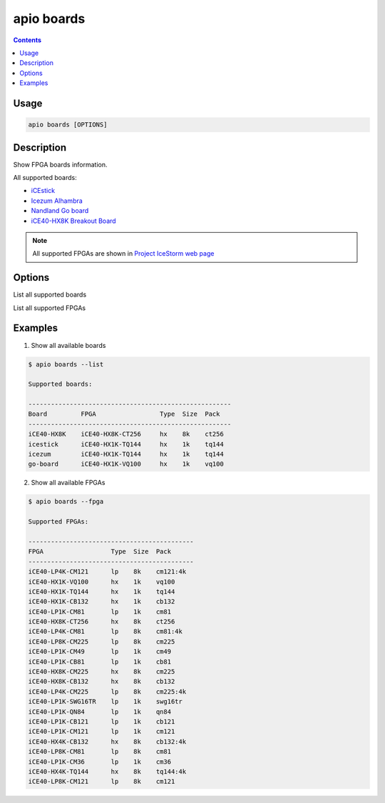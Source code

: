 .. _cmd_boards:

apio boards
===========

.. contents::

Usage
-----

.. code::

    apio boards [OPTIONS]

Description
-----------

Show FPGA boards information.

All supported boards:

* `iCEstick <http://www.pighixxx.com/test/portfolio-items/icestick/>`_
* `Icezum Alhambra <https://github.com/FPGAwars/icezum>`_
* `Nandland Go board <https://www.nandland.com/goboard/introduction.html>`_
* `iCE40-HX8K Breakout Board <http://www.latticesemi.com/en/Products/DevelopmentBoardsAndKits/iCE40HX8KBreakoutBoard.aspx>`_

.. note::

  All supported FPGAs are shown in `Project IceStorm web page <http://www.clifford.at/icestorm>`_

Options
-------

.. program:: apio boards

.. option::
    -l, --list

List all supported boards

.. option::
    -f, --fpga

List all supported FPGAs


Examples
--------

1. Show all available boards

.. code::

  $ apio boards --list

  Supported boards:

  ------------------------------------------------------
  Board         FPGA                 Type  Size  Pack
  ------------------------------------------------------
  iCE40-HX8K    iCE40-HX8K-CT256     hx    8k    ct256
  icestick      iCE40-HX1K-TQ144     hx    1k    tq144
  icezum        iCE40-HX1K-TQ144     hx    1k    tq144
  go-board      iCE40-HX1K-VQ100     hx    1k    vq100

2. Show all available FPGAs

.. code::

  $ apio boards --fpga

  Supported FPGAs:

  --------------------------------------------
  FPGA                  Type  Size  Pack
  --------------------------------------------
  iCE40-LP4K-CM121      lp    8k    cm121:4k
  iCE40-HX1K-VQ100      hx    1k    vq100
  iCE40-HX1K-TQ144      hx    1k    tq144
  iCE40-HX1K-CB132      hx    1k    cb132
  iCE40-LP1K-CM81       lp    1k    cm81
  iCE40-HX8K-CT256      hx    8k    ct256
  iCE40-LP4K-CM81       lp    8k    cm81:4k
  iCE40-LP8K-CM225      lp    8k    cm225
  iCE40-LP1K-CM49       lp    1k    cm49
  iCE40-LP1K-CB81       lp    1k    cb81
  iCE40-HX8K-CM225      hx    8k    cm225
  iCE40-HX8K-CB132      hx    8k    cb132
  iCE40-LP4K-CM225      lp    8k    cm225:4k
  iCE40-LP1K-SWG16TR    lp    1k    swg16tr
  iCE40-LP1K-QN84       lp    1k    qn84
  iCE40-LP1K-CB121      lp    1k    cb121
  iCE40-LP1K-CM121      lp    1k    cm121
  iCE40-HX4K-CB132      hx    8k    cb132:4k
  iCE40-LP8K-CM81       lp    8k    cm81
  iCE40-LP1K-CM36       lp    1k    cm36
  iCE40-HX4K-TQ144      hx    8k    tq144:4k
  iCE40-LP8K-CM121      lp    8k    cm121

